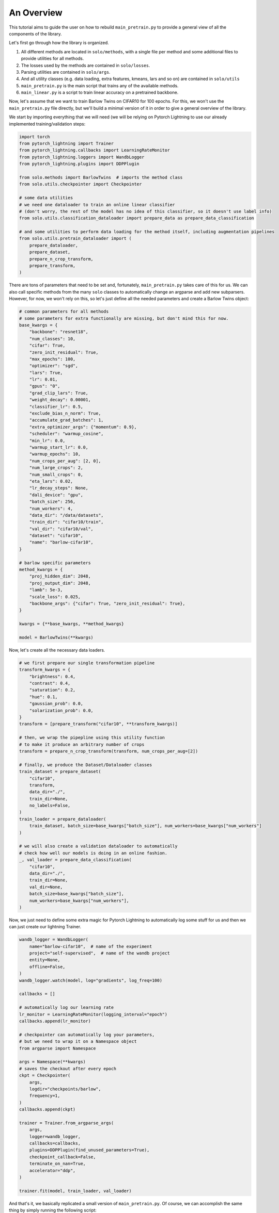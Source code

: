 An Overview
***********

This tutorial aims to guide the user on how to rebuild ``main_pretrain.py`` to provide a general view of all the components of the library.

Let's first go through how the library is organized.

#. All different methods are located in ``solo/methods``, with a single file per method and some additional files to provide utilities for all methods.

#. The losses used by the methods are contained in ``solo/losses``.

#. Parsing utilities are contained in ``solo/args``.

#. And all utility classes (e.g. data loading, extra features, kmeans, lars and so on) are contained in ``solo/utils``

#. ``main_pretrain.py`` is the main script that trains any of the available methods.

#. ``main_linear.py`` is a script to train linear accuracy on a pretrained backbone.

Now, let's assume that we want to train Barlow Twins on CIFAR10 for 100 epochs.
For this, we won't use the ``main_pretrain.py`` file directly, but we'll build a minimal version of it in order to give a general overview of the library.

We start by importing everything that we will need (we will be relying on Pytorch Lightning to use our already implemented training/validation steps:

.. code-block:: python

    import torch
    from pytorch_lightning import Trainer
    from pytorch_lightning.callbacks import LearningRateMonitor
    from pytorch_lightning.loggers import WandbLogger
    from pytorch_lightning.plugins import DDPPlugin

    from solo.methods import BarlowTwins  # imports the method class
    from solo.utils.checkpointer import Checkpointer

    # some data utilities
    # we need one dataloader to train an online linear classifier
    # (don't worry, the rest of the model has no idea of this classifier, so it doesn't use label info)
    from solo.utils.classification_dataloader import prepare_data as prepare_data_classification

    # and some utilities to perform data loading for the method itself, including augmentation pipelines
    from solo.utils.pretrain_dataloader import (
        prepare_dataloader,
        prepare_dataset,
        prepare_n_crop_transform,
        prepare_transform,
    )


There are tons of parameters that need to be set and, fortunately, ``main_pretrain.py`` takes care of this for us.
We can also call specific methods from the many ``solo`` classes to automatically change an argparse and add new subparsers.
However, for now, we won't rely on this, so let's just define all the needed parameters and create a Barlow Twins object:

.. code-block:: python

    # common parameters for all methods
    # some parameters for extra functionally are missing, but don't mind this for now.
    base_kwargs = {
        "backbone": "resnet18",
        "num_classes": 10,
        "cifar": True,
        "zero_init_residual": True,
        "max_epochs": 100,
        "optimizer": "sgd",
        "lars": True,
        "lr": 0.01,
        "gpus": "0",
        "grad_clip_lars": True,
        "weight_decay": 0.00001,
        "classifier_lr": 0.5,
        "exclude_bias_n_norm": True,
        "accumulate_grad_batches": 1,
        "extra_optimizer_args": {"momentum": 0.9},
        "scheduler": "warmup_cosine",
        "min_lr": 0.0,
        "warmup_start_lr": 0.0,
        "warmup_epochs": 10,
        "num_crops_per_aug": [2, 0],
        "num_large_crops": 2,
        "num_small_crops": 0,
        "eta_lars": 0.02,
        "lr_decay_steps": None,
        "dali_device": "gpu",
        "batch_size": 256,
        "num_workers": 4,
        "data_dir": "/data/datasets",
        "train_dir": "cifar10/train",
        "val_dir": "cifar10/val",
        "dataset": "cifar10",
        "name": "barlow-cifar10",
    }

    # barlow specific parameters
    method_kwargs = {
        "proj_hidden_dim": 2048,
        "proj_output_dim": 2048,
        "lamb": 5e-3,
        "scale_loss": 0.025,
        "backbone_args": {"cifar": True, "zero_init_residual": True},
    }

    kwargs = {**base_kwargs, **method_kwargs}

    model = BarlowTwins(**kwargs)


Now, let's create all the necessary data loaders.

.. code-block:: python

    # we first prepare our single transformation pipeline
    transform_kwargs = {
        "brightness": 0.4,
        "contrast": 0.4,
        "saturation": 0.2,
        "hue": 0.1,
        "gaussian_prob": 0.0,
        "solarization_prob": 0.0,
    }
    transform = [prepare_transform("cifar10", **transform_kwargs)]

    # then, we wrap the pipepline using this utility function
    # to make it produce an arbitrary number of crops
    transform = prepare_n_crop_transform(transform, num_crops_per_aug=[2])

    # finally, we produce the Dataset/Dataloader classes
    train_dataset = prepare_dataset(
        "cifar10",
        transform,
        data_dir="./",
        train_dir=None,
        no_labels=False,
    )
    train_loader = prepare_dataloader(
        train_dataset, batch_size=base_kwargs["batch_size"], num_workers=base_kwargs["num_workers"]
    )

    # we will also create a validation dataloader to automatically
    # check how well our models is doing in an online fashion.
    _, val_loader = prepare_data_classification(
        "cifar10",
        data_dir="./",
        train_dir=None,
        val_dir=None,
        batch_size=base_kwargs["batch_size"],
        num_workers=base_kwargs["num_workers"],
    )

Now, we just need to define some extra magic for Pytorch Lightning to automatically log some stuff for us and then we can just create our lightning Trainer.

.. code-block:: python

    wandb_logger = WandbLogger(
        name="barlow-cifar10",  # name of the experiment
        project="self-supervised",  # name of the wandb project
        entity=None,
        offline=False,
    )
    wandb_logger.watch(model, log="gradients", log_freq=100)

    callbacks = []

    # automatically log our learning rate
    lr_monitor = LearningRateMonitor(logging_interval="epoch")
    callbacks.append(lr_monitor)

    # checkpointer can automatically log your parameters,
    # but we need to wrap it on a Namespace object
    from argparse import Namespace

    args = Namespace(**kwargs)
    # saves the checkout after every epoch
    ckpt = Checkpointer(
        args,
        logdir="checkpoints/barlow",
        frequency=1,
    )
    callbacks.append(ckpt)

    trainer = Trainer.from_argparse_args(
        args,
        logger=wandb_logger,
        callbacks=callbacks,
        plugins=DDPPlugin(find_unused_parameters=True),
        checkpoint_callback=False,
        terminate_on_nan=True,
        accelerator="ddp",
    )

    trainer.fit(model, train_loader, val_loader)


And that's it, we basically replicated a small version of ``main_pretrain.py``. Of course, we can accomplish the same thing by simply running the following script:

.. code-block:: bash

    python3 main_pretrain.py \
        --dataset cifar10 \
        --backbone resnet18 \
        --data_dir ./datasets \
        --max_epochs 1000 \
        --gpus 0 \
        --num_workers 4 \
        --precision 16 \
        --optimizer sgd \
        --lars \
        --grad_clip_lars \
        --eta_lars 0.02 \
        --exclude_bias_n_norm \
        --scheduler warmup_cosine \
        --lr 0.3 \
        --weight_decay 1e-4 \
        --batch_size 256 \
        --brightness 0.4 \
        --contrast 0.4 \
        --saturation 0.2 \
        --hue 0.1 \
        --gaussian_prob 0.0 \
        --solarization_prob 0.0 \
        --name barlow-cifar10 \
        --project self-superivsed \
        --wandb \
        --save_checkpoint \
        --method barlow_twins \
        --proj_hidden_dim 2048 \
        --output_dim 2048 \
        --scale_loss 0.1

There are tons of extra options! You can use LARS, use different precisions, optimizers, learning rate schedulers, create asymmetric augmentation pipelines and so on!
We hope that this tutorial gives a general overview of how to use what is already implemented.

